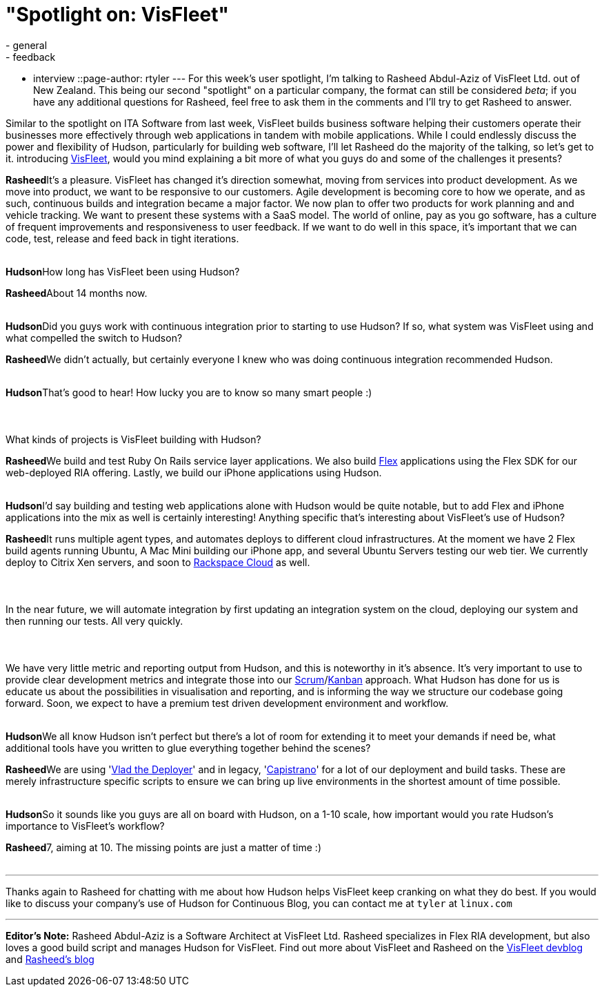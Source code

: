= "Spotlight on: VisFleet"
:nodeid: 198
:created: 1266506100
:tags:
  - general
  - feedback
  - interview
::page-author: rtyler
---
For this week's user spotlight, I'm talking to Rasheed Abdul-Aziz of
VisFleet Ltd. out of New Zealand. This being our second "spotlight" on a particular company, the format can still be considered _beta_; if you have any additional questions for Rasheed, feel free to ask them in the comments and I'll try to get Rasheed to answer.

Similar to the spotlight on ITA Software from last week, VisFleet builds business software helping their customers operate their businesses more effectively through web applications in tandem with mobile applications. While I could endlessly discuss the power and flexibility of Hudson, particularly for building web software, I'll let Rasheed do the majority of the talking, so let's get to it.
// break+++<table border="0">++++++<tr>++++++<td align="center">++++++<strong>+++Hudson+++</strong>++++++</td>++++++<td>+++Rasheed, thanks for talking with me today, I think I did a poor enough job
introducing +++<a id="aptureLink_qn9wDVslnL" href="https://twitter.com/visfleet">+++VisFleet+++</a>+++, would you mind explaining a bit more of what you guys do and some of the challenges it presents?+++</td>++++++</tr>+++

+++<tr>++++++<td align="center" valign="top">++++++<strong>+++Rasheed+++</strong>++++++</td>++++++<td>+++It's a pleasure. VisFleet has changed it's direction somewhat, moving from
services into product development. As we move into product, we want to be
responsive to our customers. Agile development is becoming core to how we
operate, and as such, continuous builds and integration became a major
factor. We now plan to offer two products for work planning and and vehicle
tracking. We want to present these systems with a SaaS model. The world of
online, pay as you go software, has a culture of frequent improvements and
responsiveness to user feedback. If we want to do well in this space, it's
important that we can code, test, release and feed back in
tight iterations.+++</td>++++++</tr>+++
+++<tr>++++++<td>++++++<br>++++++</br>++++++</td>++++++</tr>+++


+++<tr>++++++<td align="center">++++++<strong>+++Hudson+++</strong>++++++</td>++++++<td>+++How long has VisFleet been using Hudson?+++</td>++++++</tr>+++

+++<tr>++++++<td align="center" valign="top">++++++<strong>+++Rasheed+++</strong>++++++</td>++++++<td>+++About 14 months now.+++</td>++++++</tr>+++
+++<tr>++++++<td>++++++<br>++++++</br>++++++</td>++++++</tr>+++


+++<tr>++++++<td align="center">++++++<strong>+++Hudson+++</strong>++++++</td>++++++<td>+++Did you guys work with continuous integration prior to starting to use
Hudson? If so, what system was VisFleet using and what compelled the switch
to
Hudson?+++</td>++++++</tr>+++

+++<tr>++++++<td align="center" valign="top">++++++<strong>+++Rasheed+++</strong>++++++</td>++++++<td>+++We didn't actually, but certainly everyone I knew who was doing continuous
integration recommended Hudson.+++</td>++++++</tr>+++
+++<tr>++++++<td>++++++<br>++++++</br>++++++</td>++++++</tr>+++


+++<tr>++++++<td align="center">++++++<strong>+++Hudson+++</strong>++++++</td>++++++<td>+++That's good to hear! How lucky you are to know so many smart people :)+++<br>++++++</br>++++++<br>++++++</br>+++
What kinds of projects is VisFleet building with Hudson?+++</td>++++++</tr>+++

+++<tr>++++++<td align="center" valign="top">++++++<strong>+++Rasheed+++</strong>++++++</td>++++++<td>+++We build and test Ruby On Rails service layer applications. We also build +++<a id="aptureLink_hbiB8O3Dwj" href="https://en.wikipedia.org/wiki/Adobe%20Flex">+++Flex+++</a>+++ applications using the Flex SDK for our web-deployed RIA offering. Lastly, we build our iPhone applications using Hudson.+++</td>++++++</tr>+++
+++<tr>++++++<td>++++++<br>++++++</br>++++++</td>++++++</tr>+++

+++<tr>++++++<td align="center">++++++<strong>+++Hudson+++</strong>++++++</td>++++++<td>+++I'd say building and testing web applications alone with Hudson would be quite notable, but to add Flex and iPhone applications into the mix as well is certainly interesting! Anything specific that's interesting about VisFleet's use of Hudson?+++</td>++++++</tr>+++

+++<tr>++++++<td align="center" valign="top">++++++<strong>+++Rasheed+++</strong>++++++</td>++++++<td>+++It runs multiple agent types, and automates deploys to different cloud
infrastructures. At the moment we have 2 Flex build agents running Ubuntu, A
Mac Mini building our iPhone app, and several Ubuntu Servers testing our web
tier. We currently deploy to Citrix Xen servers, and soon to +++<a id="aptureLink_Xq08IAbEb1" href="https://twitter.com/RackCloud">+++Rackspace Cloud+++</a>+++ as well.
+++<br>++++++</br>+++
+++<br>++++++</br>+++
In the near future, we will automate integration by first updating an
integration system on the cloud, deploying our system and then running our
tests. All very quickly.
+++<br>++++++</br>+++
+++<br>++++++</br>+++
We have very little metric and reporting output from Hudson, and this is
noteworthy in it's absence. It's very important  to use to provide clear
development metrics and integrate those into our +++<a id="aptureLink_ZAd2AShPj0" href="https://en.wikipedia.org/wiki/Scrum%20%28development%29">+++Scrum+++</a>+++/+++<a id="aptureLink_U9x9KuaN08" href="https://en.wikipedia.org/wiki/Kanban">+++Kanban+++</a>+++ approach. What
Hudson has done for us is educate us about the possibilities in
visualisation and reporting, and is informing the way we structure our
codebase going forward. Soon, we expect to have a premium test driven
development environment and workflow.+++</td>++++++</tr>+++
+++<tr>++++++<td>++++++<br>++++++</br>++++++</td>++++++</tr>+++



+++<tr>++++++<td align="center">++++++<strong>+++Hudson+++</strong>++++++</td>++++++<td>+++We all know Hudson isn't perfect but there's a lot of room for extending it to meet your demands if need be, what additional tools have you written to glue everything together behind
the scenes?+++</td>++++++</tr>+++

+++<tr>++++++<td align="center" valign="top">++++++<strong>+++Rasheed+++</strong>++++++</td>++++++<td>+++We are using '+++<a id="aptureLink_dcU0BLKBi3" href="https://rubyhitsquad.com/Vlad_the_Deployer.html">+++Vlad the Deployer+++</a>+++' and in legacy, '+++<a id="aptureLink_CMeh4NNwSI" href="https://www.capify.org/">+++Capistrano+++</a>+++' for a lot of
our deployment and build tasks. These are merely infrastructure specific
scripts to ensure we can bring up live environments in the shortest amount
of time possible.+++</td>++++++</tr>+++
+++<tr>++++++<td>++++++<br>++++++</br>++++++</td>++++++</tr>+++



+++<tr>++++++<td align="center">++++++<strong>+++Hudson+++</strong>++++++</td>++++++<td>+++So it sounds like you guys are all on board with Hudson, on a 1-10 scale, how important would you rate Hudson's importance to VisFleet's workflow?+++</td>++++++</tr>+++

+++<tr>++++++<td align="center" valign="top">++++++<strong>+++Rasheed+++</strong>++++++</td>++++++<td>+++7, aiming at 10. The missing points are just a matter of time :)+++</td>++++++</tr>+++
+++<tr>++++++<td>++++++<br>++++++</br>++++++</td>++++++</tr>++++++</table>+++

'''

Thanks again to Rasheed for chatting with me about how Hudson helps VisFleet keep cranking on what they do best. If you would like to discuss your company's use of Hudson for Continuous Blog, you can contact me at `tyler` at `linux.com`

'''

*Editor's Note:* Rasheed Abdul-Aziz is a Software Architect at VisFleet Ltd. Rasheed specializes in Flex RIA development, but also loves a good build script and manages Hudson for VisFleet. Find out more about VisFleet and Rasheed on the https://devblog.visfleet.com/[VisFleet devblog] and https://squeedee.tumblr.com[Rasheed's blog]
